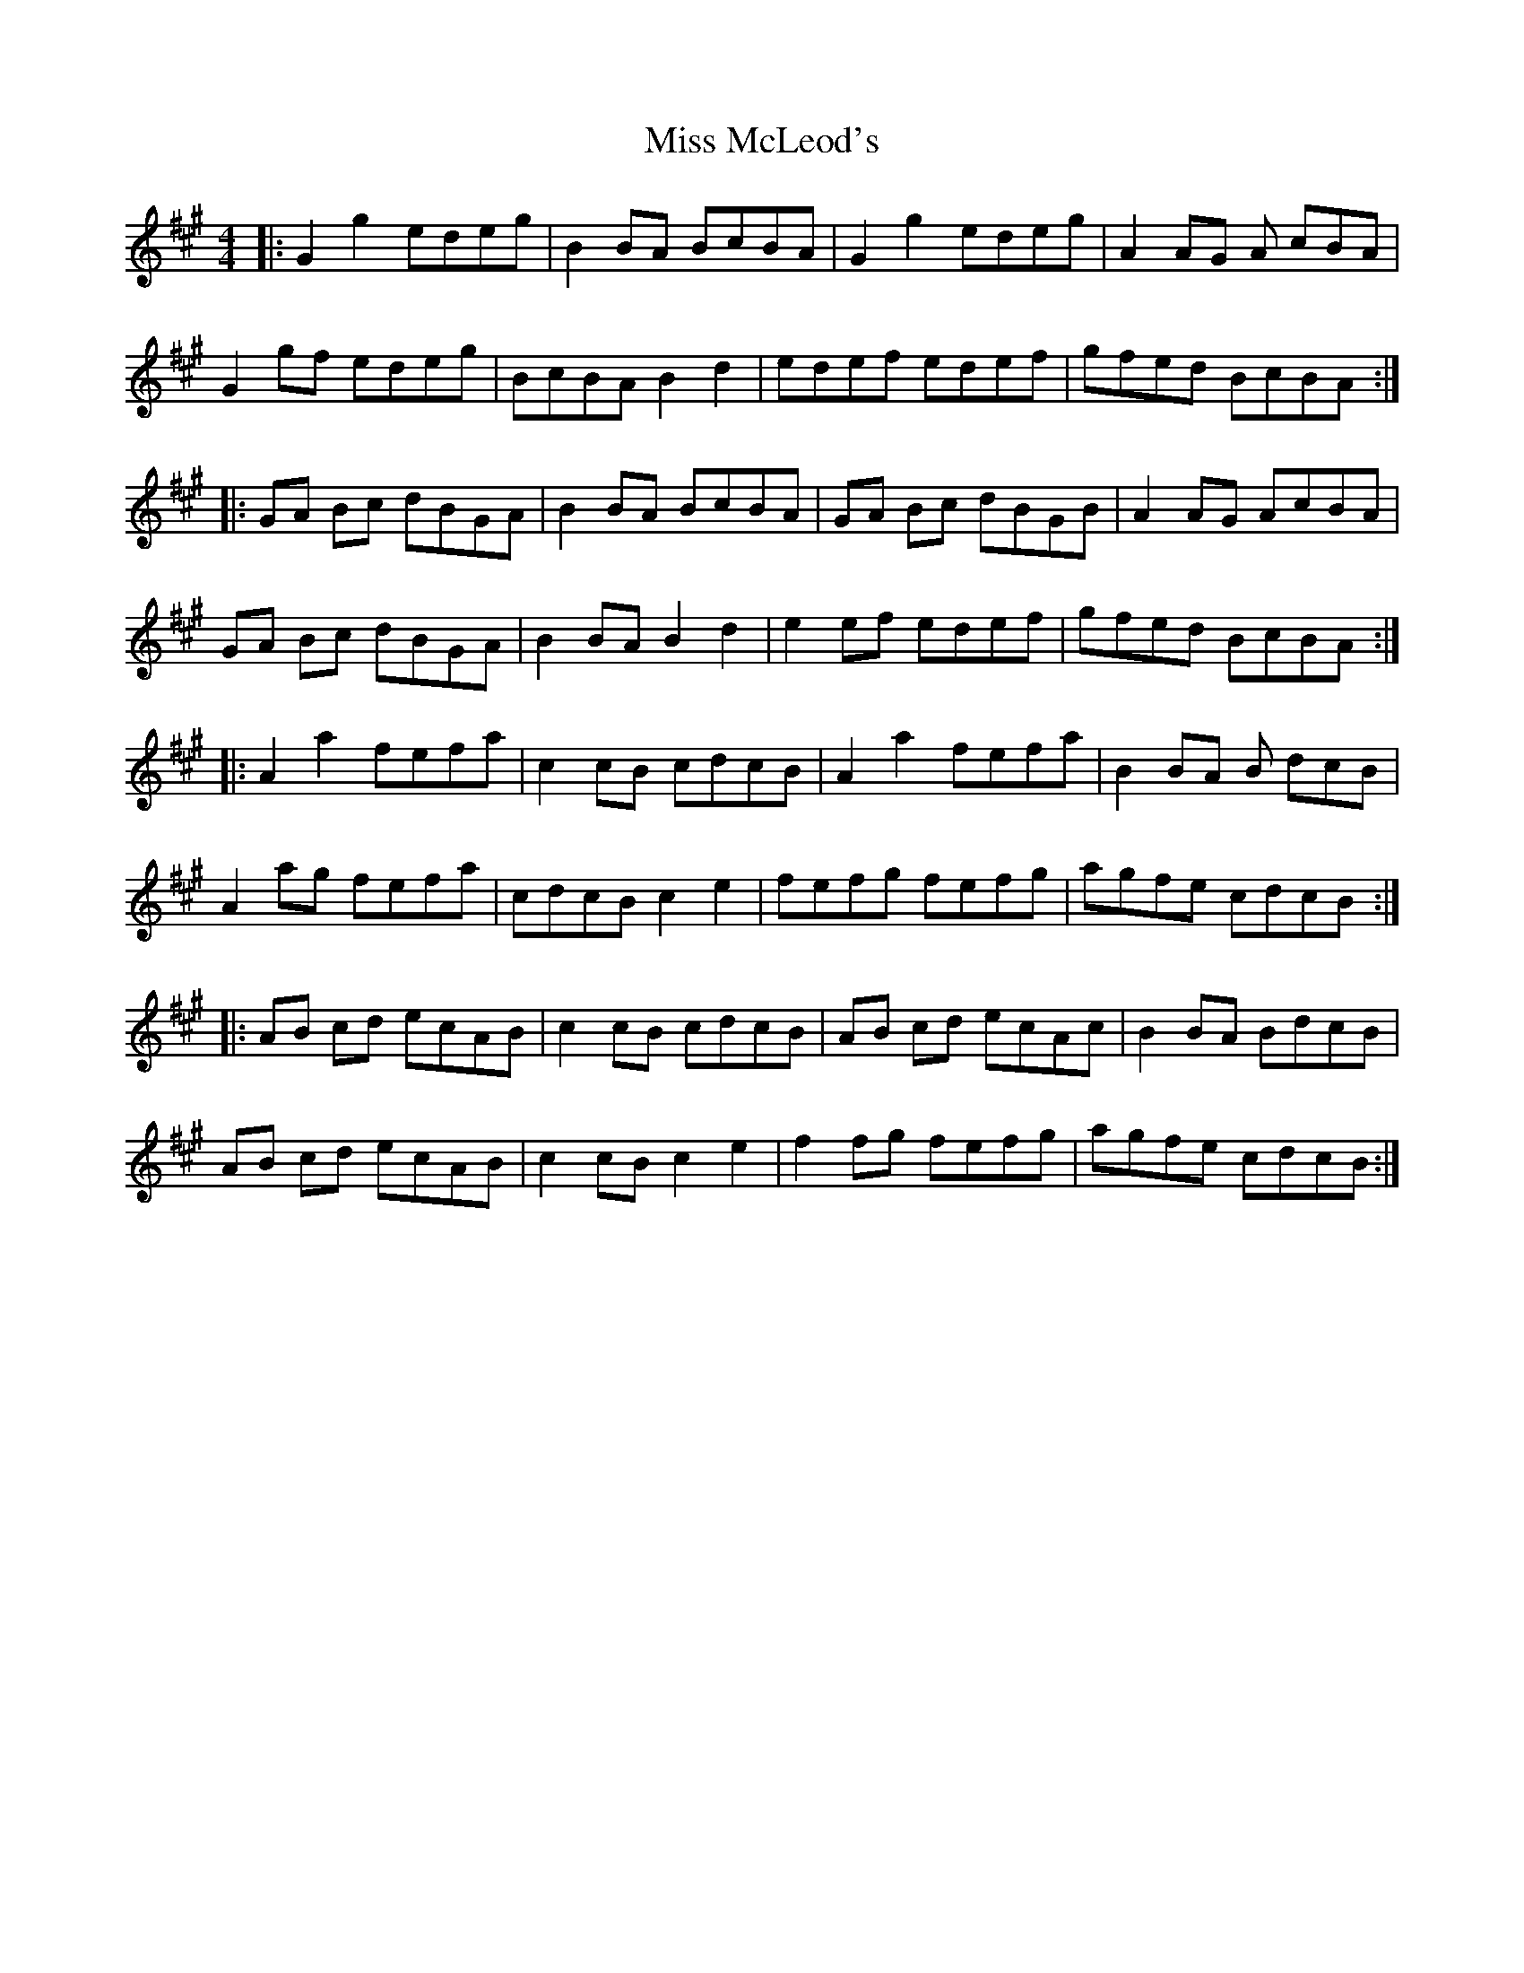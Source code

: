 X: 27150
T: Miss McLeod's
R: reel
M: 4/4
K: Amajor
|:G2 g2 edeg|B2 BA BcBA|G2 g2 edeg|A2 AG A cBA|
G2 gf edeg|BcBA B2 d2|edef edef|gfed BcBA:|
|:GA Bc dBGA|B2 BA BcBA|GA Bc dBGB|A2 AG AcBA|
GA Bc dBGA|B2 BA B2 d2|e2 ef edef|gfed BcBA:|
|:A2 a2 fefa|c2 cB cdcB|A2 a2 fefa|B2 BA B dcB|
A2 ag fefa|cdcB c2 e2|fefg fefg|agfe cdcB:|
|:AB cd ecAB|c2 cB cdcB|AB cd ecAc|B2 BA BdcB|
AB cd ecAB|c2 cB c2 e2|f2 fg fefg|agfe cdcB:|

